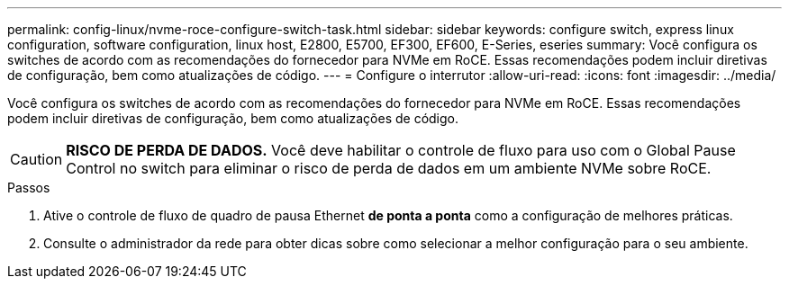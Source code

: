 ---
permalink: config-linux/nvme-roce-configure-switch-task.html 
sidebar: sidebar 
keywords: configure switch, express linux configuration, software configuration, linux host, E2800, E5700, EF300, EF600, E-Series, eseries 
summary: Você configura os switches de acordo com as recomendações do fornecedor para NVMe em RoCE. Essas recomendações podem incluir diretivas de configuração, bem como atualizações de código. 
---
= Configure o interrutor
:allow-uri-read: 
:icons: font
:imagesdir: ../media/


[role="lead"]
Você configura os switches de acordo com as recomendações do fornecedor para NVMe em RoCE. Essas recomendações podem incluir diretivas de configuração, bem como atualizações de código.


CAUTION: *RISCO DE PERDA DE DADOS.* Você deve habilitar o controle de fluxo para uso com o Global Pause Control no switch para eliminar o risco de perda de dados em um ambiente NVMe sobre RoCE.

.Passos
. Ative o controle de fluxo de quadro de pausa Ethernet *de ponta a ponta* como a configuração de melhores práticas.
. Consulte o administrador da rede para obter dicas sobre como selecionar a melhor configuração para o seu ambiente.

